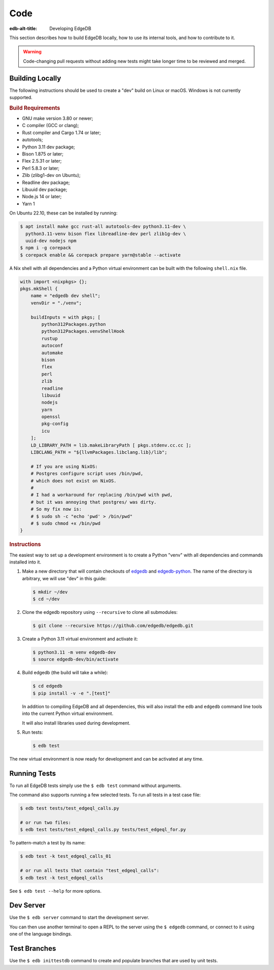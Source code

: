 .. _ref_guide_contributing_code:

====
Code
====

:edb-alt-title: Developing EdgeDB

This section describes how to build EdgeDB locally, how to use its
internal tools, and how to contribute to it.

.. warning::

    Code-changing pull requests without adding new tests might take
    longer time to be reviewed and merged.

.. _ref_guide_contributing_code_build:

Building Locally
================

The following instructions should be used to create a "dev" build on
Linux or macOS.  Windows is not currently supported.

.. rubric:: Build Requirements

* GNU make version 3.80 or newer;
* C compiler (GCC or clang);
* Rust compiler and Cargo 1.74 or later;
* autotools;
* Python 3.11 dev package;
* Bison 1.875 or later;
* Flex 2.5.31 or later;
* Perl 5.8.3 or later;
* Zlib (zlibg1-dev on Ubuntu);
* Readline dev package;
* Libuuid dev package;
* Node.js 14 or later;
* Yarn 1

.. zlib, readline and libuuid are required to build postgres. Should be removed
   when custom postgres build is no longer needed.

On Ubuntu 22.10, these can be installed by running:

.. code-block:: bash

   $ apt install make gcc rust-all autotools-dev python3.11-dev \
     python3.11-venv bison flex libreadline-dev perl zlib1g-dev \
     uuid-dev nodejs npm
   $ npm i -g corepack
   $ corepack enable && corepack prepare yarn@stable --activate

A Nix shell with all dependencies and a Python virtual environment can
be built with the following ``shell.nix`` file.

.. code::

   with import <nixpkgs> {};
   pkgs.mkShell {
       name = "edgedb dev shell";
       venvDir = "./venv";

       buildInputs = with pkgs; [
           python312Packages.python
           python312Packages.venvShellHook
           rustup
           autoconf
           automake
           bison
           flex
           perl
           zlib
           readline
           libuuid
           nodejs
           yarn
           openssl
           pkg-config
           icu
       ];
       LD_LIBRARY_PATH = lib.makeLibraryPath [ pkgs.stdenv.cc.cc ];
       LIBCLANG_PATH = "${llvmPackages.libclang.lib}/lib";

       # If you are using NixOS:
       # Postgres configure script uses /bin/pwd,
       # which does not exist on NixOS.
       #
       # I had a workaround for replacing /bin/pwd with pwd,
       # but it was annoying that postgres/ was dirty.
       # So my fix now is:
       # $ sudo sh -c "echo 'pwd' > /bin/pwd"
       # $ sudo chmod +x /bin/pwd
   }

.. rubric:: Instructions

The easiest way to set up a development environment is to create a
Python "venv" with all dependencies and commands installed into it.

#. Make a new directory that will contain checkouts of `edgedb <edgedb_>`_
   and `edgedb-python <edgedbpy_>`_.  The name of the directory is
   arbitrary, we will use "dev" in this guide:

   .. code-block:: bash

      $ mkdir ~/dev
      $ cd ~/dev

#. Clone the edgedb repository using ``--recursive``
   to clone all submodules:

   .. code-block:: bash

      $ git clone --recursive https://github.com/edgedb/edgedb.git

#. Create a Python 3.11 virtual environment and activate it:

   .. code-block:: bash

      $ python3.11 -m venv edgedb-dev
      $ source edgedb-dev/bin/activate

#. Build edgedb (the build will take a while):

   .. code-block:: bash

      $ cd edgedb
      $ pip install -v -e ".[test]"

   In addition to compiling EdgeDB and all dependencies, this will also
   install the ``edb`` and ``edgedb`` command line tools into the current
   Python virtual environment.

   It will also install libraries used during development.

#. Run tests:

   .. code-block:: bash

      $ edb test

The new virtual environment is now ready for development and can be
activated at any time.


Running Tests
=============

To run all EdgeDB tests simply use the ``$ edb test`` command without
arguments.

The command also supports running a few selected tests.  To run all
tests in a test case file:

.. code-block:: bash

   $ edb test tests/test_edgeql_calls.py

   # or run two files:
   $ edb test tests/test_edgeql_calls.py tests/test_edgeql_for.py

To pattern-match a test by its name:

.. code-block:: bash

   $ edb test -k test_edgeql_calls_01

   # or run all tests that contain "test_edgeql_calls":
   $ edb test -k test_edgeql_calls

See ``$ edb test --help`` for more options.


Dev Server
==========

Use the ``$ edb server`` command to start the development server.

You can then use another terminal to open a REPL to the server using the
``$ edgedb`` command, or connect to it using one of the language bindings.


Test Branches
=============

Use the ``$ edb inittestdb`` command to create and populate branches that are
used by unit tests.

.. _rst: https://www.sphinx-doc.org/en/master/usage/restructuredtext/index.html
.. _edgedbpy: https://github.com/edgedb/edgedb-python
.. _edgedb: https://github.com/edgedb/edgedb
